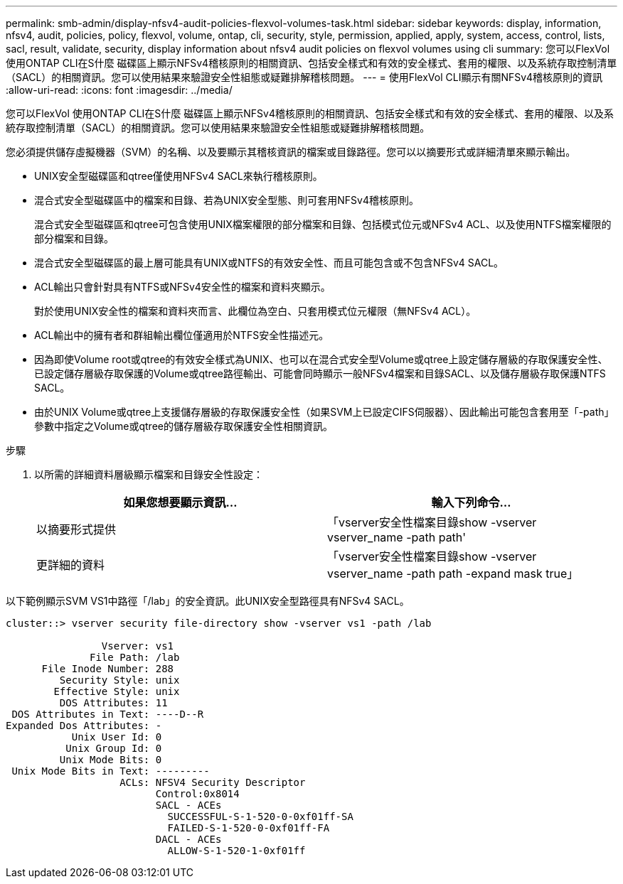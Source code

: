 ---
permalink: smb-admin/display-nfsv4-audit-policies-flexvol-volumes-task.html 
sidebar: sidebar 
keywords: display, information, nfsv4, audit, policies, policy, flexvol, volume, ontap, cli, security, style, permission, applied, apply, system, access, control, lists, sacl, result, validate, security, display information about nfsv4 audit policies on flexvol volumes using cli 
summary: 您可以FlexVol 使用ONTAP CLI在S什麼 磁碟區上顯示NFSv4稽核原則的相關資訊、包括安全樣式和有效的安全樣式、套用的權限、以及系統存取控制清單（SACL）的相關資訊。您可以使用結果來驗證安全性組態或疑難排解稽核問題。 
---
= 使用FlexVol CLI顯示有關NFSv4稽核原則的資訊
:allow-uri-read: 
:icons: font
:imagesdir: ../media/


[role="lead"]
您可以FlexVol 使用ONTAP CLI在S什麼 磁碟區上顯示NFSv4稽核原則的相關資訊、包括安全樣式和有效的安全樣式、套用的權限、以及系統存取控制清單（SACL）的相關資訊。您可以使用結果來驗證安全性組態或疑難排解稽核問題。

您必須提供儲存虛擬機器（SVM）的名稱、以及要顯示其稽核資訊的檔案或目錄路徑。您可以以摘要形式或詳細清單來顯示輸出。

* UNIX安全型磁碟區和qtree僅使用NFSv4 SACL來執行稽核原則。
* 混合式安全型磁碟區中的檔案和目錄、若為UNIX安全型態、則可套用NFSv4稽核原則。
+
混合式安全型磁碟區和qtree可包含使用UNIX檔案權限的部分檔案和目錄、包括模式位元或NFSv4 ACL、以及使用NTFS檔案權限的部分檔案和目錄。

* 混合式安全型磁碟區的最上層可能具有UNIX或NTFS的有效安全性、而且可能包含或不包含NFSv4 SACL。
* ACL輸出只會針對具有NTFS或NFSv4安全性的檔案和資料夾顯示。
+
對於使用UNIX安全性的檔案和資料夾而言、此欄位為空白、只套用模式位元權限（無NFSv4 ACL）。

* ACL輸出中的擁有者和群組輸出欄位僅適用於NTFS安全性描述元。
* 因為即使Volume root或qtree的有效安全樣式為UNIX、也可以在混合式安全型Volume或qtree上設定儲存層級的存取保護安全性、 已設定儲存層級存取保護的Volume或qtree路徑輸出、可能會同時顯示一般NFSv4檔案和目錄SACL、以及儲存層級存取保護NTFS SACL。
* 由於UNIX Volume或qtree上支援儲存層級的存取保護安全性（如果SVM上已設定CIFS伺服器）、因此輸出可能包含套用至「-path」參數中指定之Volume或qtree的儲存層級存取保護安全性相關資訊。


.步驟
. 以所需的詳細資料層級顯示檔案和目錄安全性設定：
+
|===
| 如果您想要顯示資訊... | 輸入下列命令... 


 a| 
以摘要形式提供
 a| 
「vserver安全性檔案目錄show -vserver vserver_name -path path'



 a| 
更詳細的資料
 a| 
「vserver安全性檔案目錄show -vserver vserver_name -path path -expand mask true」

|===


以下範例顯示SVM VS1中路徑「/lab」的安全資訊。此UNIX安全型路徑具有NFSv4 SACL。

[listing]
----
cluster::> vserver security file-directory show -vserver vs1 -path /lab

                Vserver: vs1
              File Path: /lab
      File Inode Number: 288
         Security Style: unix
        Effective Style: unix
         DOS Attributes: 11
 DOS Attributes in Text: ----D--R
Expanded Dos Attributes: -
           Unix User Id: 0
          Unix Group Id: 0
         Unix Mode Bits: 0
 Unix Mode Bits in Text: ---------
                   ACLs: NFSV4 Security Descriptor
                         Control:0x8014
                         SACL - ACEs
                           SUCCESSFUL-S-1-520-0-0xf01ff-SA
                           FAILED-S-1-520-0-0xf01ff-FA
                         DACL - ACEs
                           ALLOW-S-1-520-1-0xf01ff
----